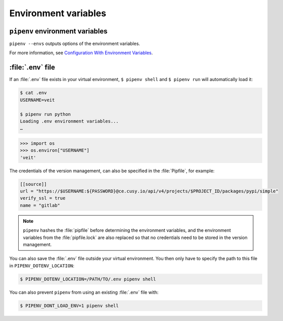 .. SPDX-FileCopyrightText: 2020 Veit Schiele
..
.. SPDX-License-Identifier: BSD-3-Clause

Environment variables
=====================

``pipenv`` environment variables
--------------------------------

``pipenv --envs`` outputs options of the environment variables.

For more information, see `Configuration With Environment Variables
<https://docs.pipenv.org/advanced/#configuration-with-environment-variables>`_.

:file:`.env` file
-----------------

If an :file:`.env` file exists in your virtual environment, ``$ pipenv shell``
and ``$ pipenv run`` will automatically load it:

.. code-block:: console

    $ cat .env
    USERNAME=veit

    $ pipenv run python
    Loading .env environment variables...
    …

.. code-block:: pycon

    >>> import os
    >>> os.environ["USERNAME"]
    'veit'

The credentials of the version management, can also be specified in the
:file:`Pipfile`, for example:

.. code-block:: ini

    [[source]]
    url = "https://$USERNAME:${PASSWORD}@ce.cusy.io/api/v4/projects/$PROJECT_ID/packages/pypi/simple"
    verify_ssl = true
    name = "gitlab"

.. note::
   ``pipenv`` hashes the :file:`pipfile` before determining the environment
   variables, and the environment variables from the :file:`pipfile.lock` are
   also replaced so that no credentials need to be stored in the version
   management.

You can also save the :file:`.env` file outside your virtual environment. You
then only have to specify the path to this file in ``PIPENV_DOTENV_LOCATION``:

.. code-block:: console

    $ PIPENV_DOTENV_LOCATION=/PATH/TO/.env pipenv shell

You can also prevent ``pipenv`` from using an existing :file:`.env` file with:

.. code-block:: console

    $ PIPENV_DONT_LOAD_ENV=1 pipenv shell
